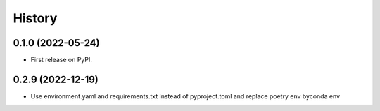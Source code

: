 =======
History
=======

0.1.0 (2022-05-24)
------------------

* First release on PyPI.


0.2.9 (2022-12-19)
------------------

* Use environment.yaml and requirements.txt instead of pyproject.toml and replace poetry env byconda env